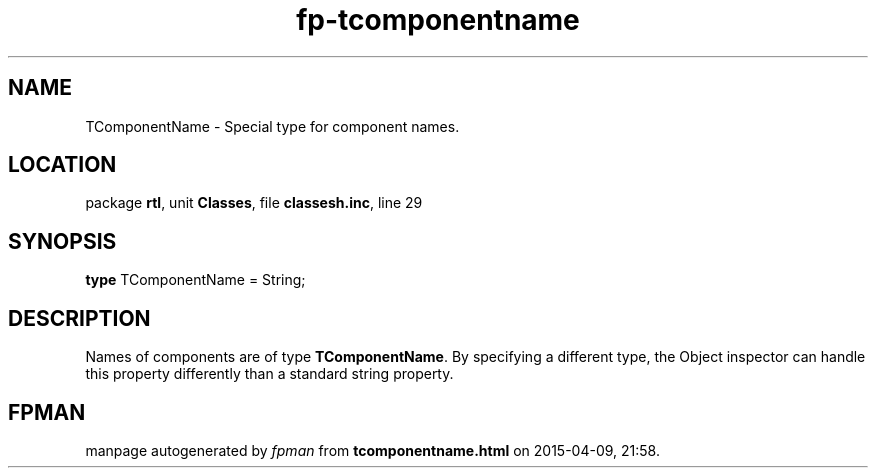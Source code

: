 .\" file autogenerated by fpman
.TH "fp-tcomponentname" 3 "2014-03-14" "fpman" "Free Pascal Programmer's Manual"
.SH NAME
TComponentName - Special type for component names.
.SH LOCATION
package \fBrtl\fR, unit \fBClasses\fR, file \fBclassesh.inc\fR, line 29
.SH SYNOPSIS
\fBtype\fR TComponentName = String;
.SH DESCRIPTION
Names of components are of type \fBTComponentName\fR. By specifying a different type, the Object inspector can handle this property differently than a standard string property.


.SH FPMAN
manpage autogenerated by \fIfpman\fR from \fBtcomponentname.html\fR on 2015-04-09, 21:58.

